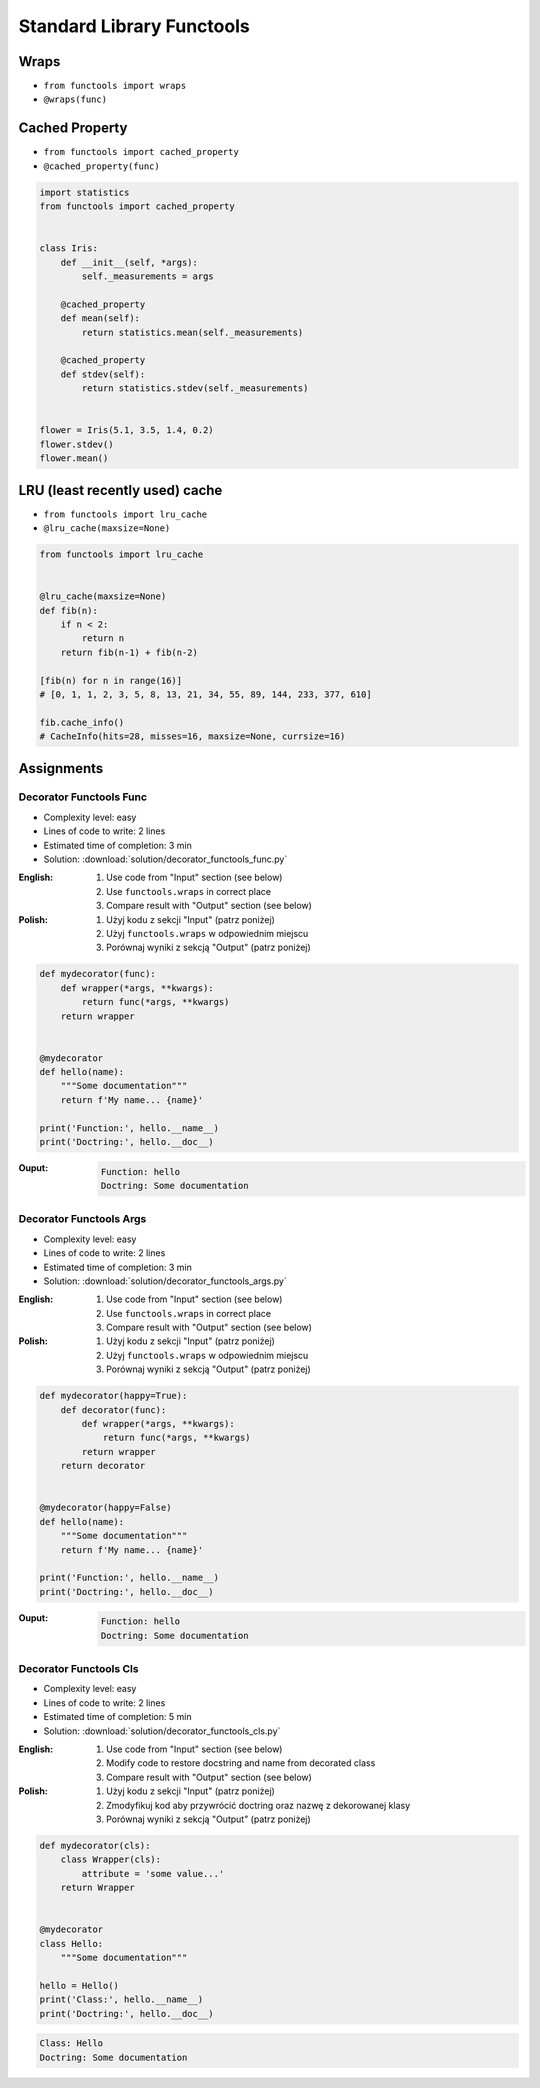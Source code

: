 **************************
Standard Library Functools
**************************


Wraps
=====
* ``from functools import wraps``
* ``@wraps(func)``

.. code-block:: python
    :emphasize-lines: 15,18

    def my_decorator(fn):
        def wrapper(*args, **kwargs):
            """wrapper docstring"""
            return fn(*args, **kwargs)
        return wrapper


    @my_decorator
    def my_function(x):
        """my_function docstring"""
        print(x)


    print(my_function.__name__)
    # wrapper

    print(my_function.__doc__)
    # wrapper docstring

.. code-block:: python
    :emphasize-lines: 1,5,19,22

    from functools import wraps


    def my_decorator(fn):
        @wraps(fn)
        def wrapper(*args, **kwargs):
            """wrapper docstring"""
            return fn(*args, **kwargs)
        return wrapper


    @my_decorator
    def my_function(x):
        """my_function docstring"""
        print(x)


    print(my_function.__name__)
    # my_function

    print(my_function.__doc__)
    # my_function docstring


Cached Property
===============
* ``from functools import cached_property``
* ``@cached_property(func)``

.. code-block:: python

    import statistics
    from functools import cached_property


    class Iris:
        def __init__(self, *args):
            self._measurements = args

        @cached_property
        def mean(self):
            return statistics.mean(self._measurements)

        @cached_property
        def stdev(self):
            return statistics.stdev(self._measurements)


    flower = Iris(5.1, 3.5, 1.4, 0.2)
    flower.stdev()
    flower.mean()


LRU (least recently used) cache
===============================
* ``from functools import lru_cache``
* ``@lru_cache(maxsize=None)``

.. code-block:: python

    from functools import lru_cache


    @lru_cache(maxsize=None)
    def fib(n):
        if n < 2:
            return n
        return fib(n-1) + fib(n-2)

    [fib(n) for n in range(16)]
    # [0, 1, 1, 2, 3, 5, 8, 13, 21, 34, 55, 89, 144, 233, 377, 610]

    fib.cache_info()
    # CacheInfo(hits=28, misses=16, maxsize=None, currsize=16)


Assignments
===========

Decorator Functools Func
------------------------
* Complexity level: easy
* Lines of code to write: 2 lines
* Estimated time of completion: 3 min
* Solution: :download:`solution/decorator_functools_func.py`

:English:
    #. Use code from "Input" section (see below)
    #. Use ``functools.wraps`` in correct place
    #. Compare result with "Output" section (see below)

:Polish:
    #. Użyj kodu z sekcji "Input" (patrz poniżej)
    #. Użyj ``functools.wraps`` w odpowiednim miejscu
    #. Porównaj wyniki z sekcją "Output" (patrz poniżej)

.. code-block:: python

    def mydecorator(func):
        def wrapper(*args, **kwargs):
            return func(*args, **kwargs)
        return wrapper


    @mydecorator
    def hello(name):
        """Some documentation"""
        return f'My name... {name}'

    print('Function:', hello.__name__)
    print('Doctring:', hello.__doc__)

:Ouput:
    .. code-block:: python

        Function: hello
        Doctring: Some documentation

Decorator Functools Args
------------------------
* Complexity level: easy
* Lines of code to write: 2 lines
* Estimated time of completion: 3 min
* Solution: :download:`solution/decorator_functools_args.py`

:English:
    #. Use code from "Input" section (see below)
    #. Use ``functools.wraps`` in correct place
    #. Compare result with "Output" section (see below)

:Polish:
    #. Użyj kodu z sekcji "Input" (patrz poniżej)
    #. Użyj ``functools.wraps`` w odpowiednim miejscu
    #. Porównaj wyniki z sekcją "Output" (patrz poniżej)

.. code-block:: python

    def mydecorator(happy=True):
        def decorator(func):
            def wrapper(*args, **kwargs):
                return func(*args, **kwargs)
            return wrapper
        return decorator


    @mydecorator(happy=False)
    def hello(name):
        """Some documentation"""
        return f'My name... {name}'

    print('Function:', hello.__name__)
    print('Doctring:', hello.__doc__)

:Ouput:
    .. code-block:: python

        Function: hello
        Doctring: Some documentation

Decorator Functools Cls
-----------------------
* Complexity level: easy
* Lines of code to write: 2 lines
* Estimated time of completion: 5 min
* Solution: :download:`solution/decorator_functools_cls.py`

:English:
    #. Use code from "Input" section (see below)
    #. Modify code to restore docstring and name from decorated class
    #. Compare result with "Output" section (see below)

:Polish:
    #. Użyj kodu z sekcji "Input" (patrz poniżej)
    #. Zmodyfikuj kod aby przywrócić doctring oraz nazwę z dekorowanej klasy
    #. Porównaj wyniki z sekcją "Output" (patrz poniżej)

.. code-block:: python

    def mydecorator(cls):
        class Wrapper(cls):
            attribute = 'some value...'
        return Wrapper


    @mydecorator
    class Hello:
        """Some documentation"""

    hello = Hello()
    print('Class:', hello.__name__)
    print('Doctring:', hello.__doc__)

.. code-block:: python

    Class: Hello
    Doctring: Some documentation
